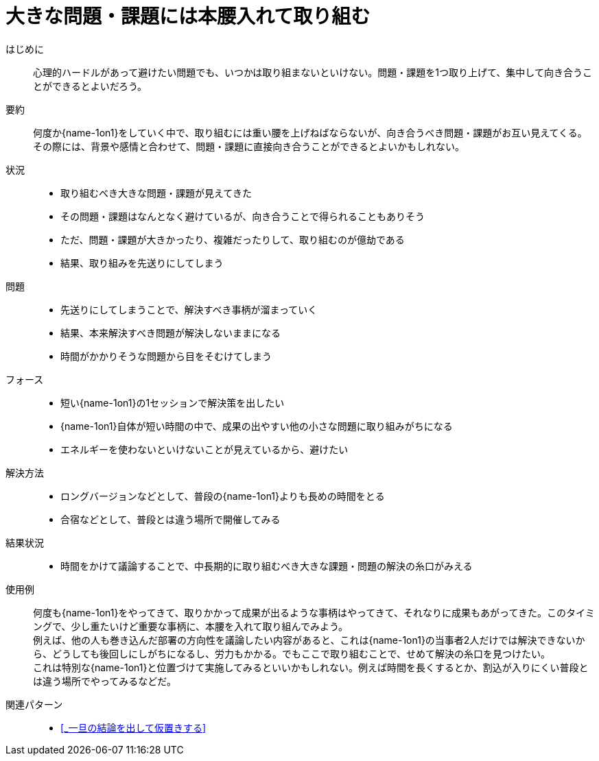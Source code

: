 = 大きな問題・課題には本腰入れて取り組む

はじめに::
心理的ハードルがあって避けたい問題でも、いつかは取り組まないといけない。問題・課題を1つ取り上げて、集中して向き合うことができるとよいだろう。

要約::
何度か{name-1on1}をしていく中で、取り組むには重い腰を上げねばならないが、向き合うべき問題・課題がお互い見えてくる。その際には、背景や感情と合わせて、問題・課題に直接向き合うことができるとよいかもしれない。

状況::
* 取り組むべき大きな問題・課題が見えてきた
* その問題・課題はなんとなく避けているが、向き合うことで得られることもありそう
* ただ、問題・課題が大きかったり、複雑だったりして、取り組むのが億劫である
* 結果、取り組みを先送りにしてしまう

問題::
* 先送りにしてしまうことで、解決すべき事柄が溜まっていく
* 結果、本来解決すべき問題が解決しないままになる
* 時間がかかりそうな問題から目をそむけてしまう

フォース::
* 短い{name-1on1}の1セッションで解決策を出したい
* {name-1on1}自体が短い時間の中で、成果の出やすい他の小さな問題に取り組みがちになる
* エネルギーを使わないといけないことが見えているから、避けたい

解決方法::
* ロングバージョンなどとして、普段の{name-1on1}よりも長めの時間をとる
* 合宿などとして、普段とは違う場所で開催してみる

結果状況::
* 時間をかけて議論することで、中長期的に取り組むべき大きな課題・問題の解決の糸口がみえる

使用例::
何度も{name-1on1}をやってきて、取りかかって成果が出るような事柄はやってきて、それなりに成果もあがってきた。このタイミングで、少し重たいけど重要な事柄に、本腰を入れて取り組んでみよう。 +
例えば、他の人も巻き込んだ部署の方向性を議論したい内容があると、これは{name-1on1}の当事者2人だけでは解決できないから、どうしても後回しにしがちになるし、労力もかかる。でもここで取り組むことで、せめて解決の糸口を見つけたい。 +
これは特別な{name-1on1}と位置づけて実施してみるといいかもしれない。例えば時間を長くするとか、割込が入りにくい普段とは違う場所でやってみるなどだ。

関連パターン::
* <<_一旦の結論を出して仮置きする>>



